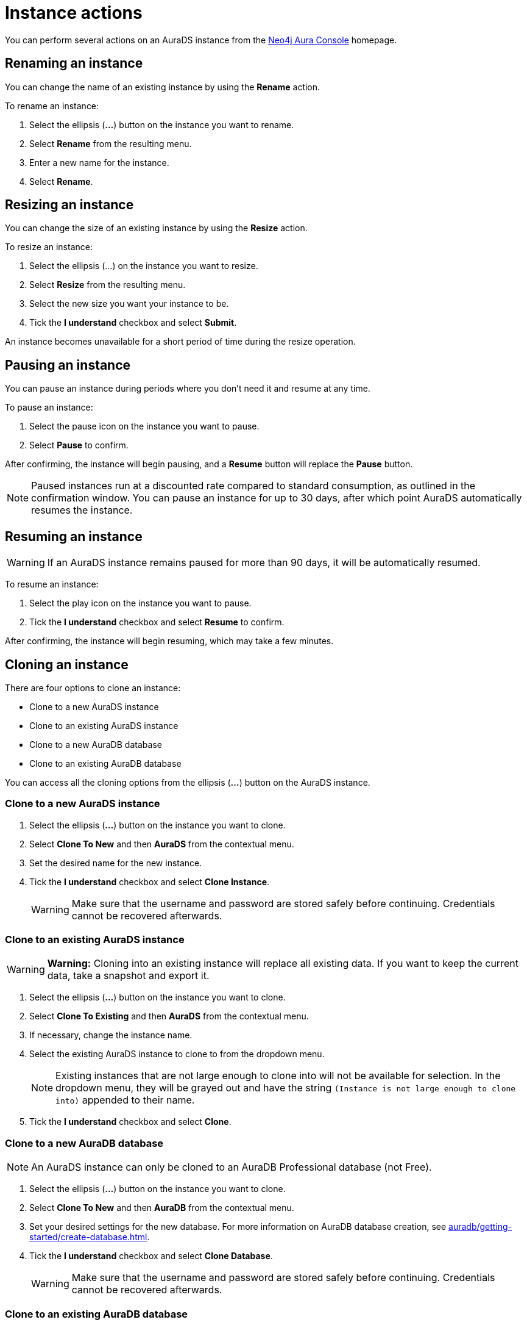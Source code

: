 [[aurads-instance-actions]]
= Instance actions
:description: This page describes the available actions for an AuraDS instance.

You can perform several actions on an AuraDS instance from the https://console.neo4j.io/[Neo4j Aura Console^] homepage.

== Renaming an instance

You can change the name of an existing instance by using the *Rename* action.

To rename an instance:

. Select the ellipsis (*...*) button on the instance you want to rename.
. Select *Rename* from the resulting menu.
. Enter a new name for the instance.
. Select *Rename*.

== Resizing an instance

You can change the size of an existing instance by using the *Resize* action.

To resize an instance:

. Select the ellipsis (...) on the instance you want to resize.
. Select *Resize* from the resulting menu.
. Select the new size you want your instance to be.
. Tick the *I understand* checkbox and select *Submit*.

An instance becomes unavailable for a short period of time during the resize operation.

== Pausing an instance

You can pause an instance during periods where you don't need it and resume at any time.

To pause an instance:

. Select the pause icon on the instance you want to pause.
. Select *Pause* to confirm.

After confirming, the instance will begin pausing, and a *Resume* button will replace the *Pause* button.

[NOTE]
====
Paused instances run at a discounted rate compared to standard consumption, as outlined in the confirmation window.
You can pause an instance for up to 30 days, after which point AuraDS automatically resumes the instance.
====

== Resuming an instance

[WARNING]
======
If an AuraDS instance remains paused for more than 90 days, it will be automatically resumed.
======

To resume an instance: 

. Select the play icon on the instance you want to pause.
. Tick the *I understand* checkbox and select *Resume* to confirm.

After confirming, the instance will begin resuming, which may take a few minutes.

== Cloning an instance

There are four options to clone an instance:

* Clone to a new AuraDS instance
* Clone to an existing AuraDS instance
* Clone to a new AuraDB database
* Clone to an existing AuraDB database

You can access all the cloning options from the ellipsis (*...*) button on the AuraDS instance.

=== Clone to a new AuraDS instance

. Select the ellipsis (*...*) button on the instance you want to clone.
. Select *Clone To New* and then *AuraDS* from the contextual menu.
. Set the desired name for the new instance.
. Tick the *I understand* checkbox and select *Clone Instance*.
+
WARNING: Make sure that the username and password are stored safely before continuing. Credentials cannot be recovered afterwards.

=== Clone to an existing AuraDS instance

WARNING: *Warning:* Cloning into an existing instance will replace all existing data. If you want to keep the current data, take a snapshot and export it.

. Select the ellipsis (*...*) button on the instance you want to clone.
. Select *Clone To Existing* and then *AuraDS* from the contextual menu.
. If necessary, change the instance name.
. Select the existing AuraDS instance to clone to from the dropdown menu.
+
NOTE: Existing instances that are not large enough to clone into will not be available for selection. In the dropdown menu, they will be grayed out and have the string `(Instance is not large enough to clone into)` appended to their name.
. Tick the *I understand* checkbox and select *Clone*.

=== Clone to a new AuraDB database

NOTE: An AuraDS instance can only be cloned to an AuraDB Professional database (not Free).

. Select the ellipsis (*...*) button on the instance you want to clone.
. Select *Clone To New* and then *AuraDB* from the contextual menu.
. Set your desired settings for the new database. For more information on AuraDB database creation, see xref:auradb/getting-started/create-database.adoc[].
. Tick the *I understand* checkbox and select *Clone Database*.
+
WARNING: Make sure that the username and password are stored safely before continuing. Credentials cannot be recovered afterwards.

=== Clone to an existing AuraDB database

NOTE: An AuraDS instance can only be cloned to an AuraDB Professional database (not Free).

WARNING: *Warning:* Cloning into an existing database will replace all existing data. If you want to keep the current data, take a snapshot and export it.

. Select the ellipsis (*...*) button on the instance you want to clone.
. Select *Clone To Existing* and then *AuraDB* from the contextual menu.
. If necessary, change the database name.
. Select the existing AuraDB database to clone to from the dropdown menu.
+
NOTE: Existing instances that are not large enough to clone into will not be available for selection. In the dropdown menu, they will be grayed out and have the string `(Instance is not large enough to clone into)` appended to their name.
. Tick the *I understand* checkbox and select *Clone*.

== Deleting an instance

You can delete an instance if you no longer want to be billed for it.

[WARNING]
====
*Warning:* There is no way to recover data from a deleted AuraDS instance.
====

To delete an instance:

* Select the red trashcan icon on the instance you want to delete.
* Type the exact name of the instance (as instructed) to confirm your decision, and select *Destroy*.
